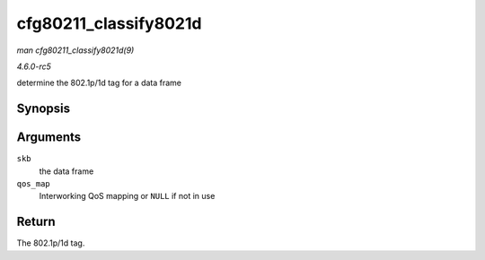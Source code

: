 .. -*- coding: utf-8; mode: rst -*-

.. _API-cfg80211-classify8021d:

======================
cfg80211_classify8021d
======================

*man cfg80211_classify8021d(9)*

*4.6.0-rc5*

determine the 802.1p/1d tag for a data frame


Synopsis
========

.. c:function:: unsigned int cfg80211_classify8021d( struct sk_buff * skb, struct cfg80211_qos_map * qos_map )

Arguments
=========

``skb``
    the data frame

``qos_map``
    Interworking QoS mapping or ``NULL`` if not in use


Return
======

The 802.1p/1d tag.


.. ------------------------------------------------------------------------------
.. This file was automatically converted from DocBook-XML with the dbxml
.. library (https://github.com/return42/sphkerneldoc). The origin XML comes
.. from the linux kernel, refer to:
..
.. * https://github.com/torvalds/linux/tree/master/Documentation/DocBook
.. ------------------------------------------------------------------------------
